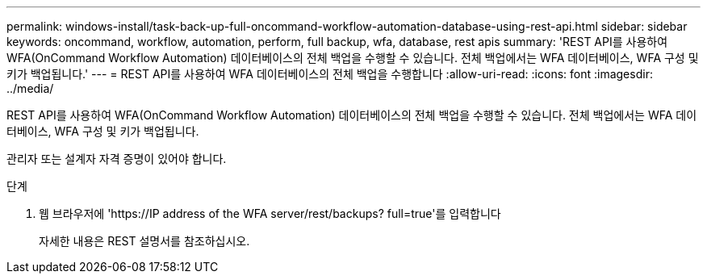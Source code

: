 ---
permalink: windows-install/task-back-up-full-oncommand-workflow-automation-database-using-rest-api.html 
sidebar: sidebar 
keywords: oncommand, workflow, automation, perform, full backup, wfa, database, rest apis 
summary: 'REST API를 사용하여 WFA(OnCommand Workflow Automation) 데이터베이스의 전체 백업을 수행할 수 있습니다. 전체 백업에서는 WFA 데이터베이스, WFA 구성 및 키가 백업됩니다.' 
---
= REST API를 사용하여 WFA 데이터베이스의 전체 백업을 수행합니다
:allow-uri-read: 
:icons: font
:imagesdir: ../media/


[role="lead"]
REST API를 사용하여 WFA(OnCommand Workflow Automation) 데이터베이스의 전체 백업을 수행할 수 있습니다. 전체 백업에서는 WFA 데이터베이스, WFA 구성 및 키가 백업됩니다.

관리자 또는 설계자 자격 증명이 있어야 합니다.

.단계
. 웹 브라우저에 '+https://IP address of the WFA server/rest/backups? full=true+'를 입력합니다
+
자세한 내용은 REST 설명서를 참조하십시오.


